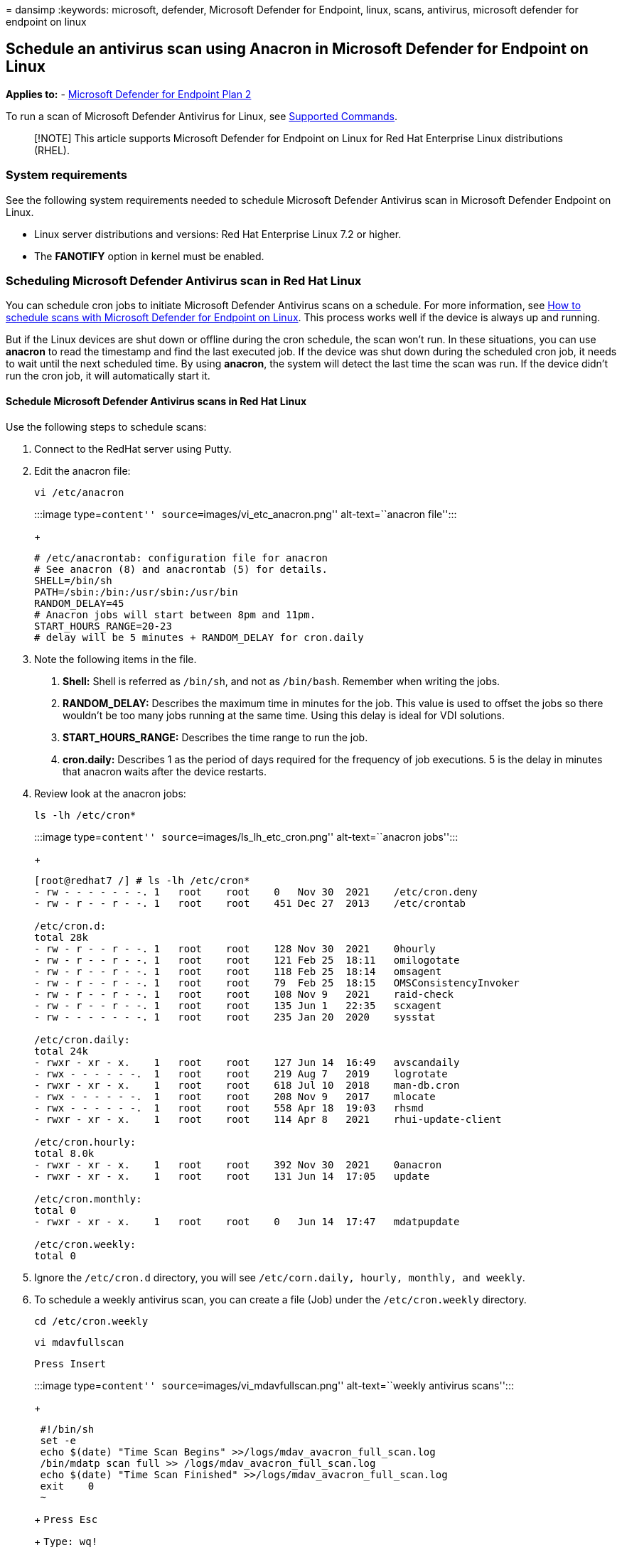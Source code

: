= 
dansimp
:keywords: microsoft, defender, Microsoft Defender for Endpoint, linux,
scans, antivirus, microsoft defender for endpoint on linux

== Schedule an antivirus scan using Anacron in Microsoft Defender for Endpoint on Linux

*Applies to:* -
https://go.microsoft.com/fwlink/p/?linkid=2154037[Microsoft Defender for
Endpoint Plan 2]

To run a scan of Microsoft Defender Antivirus for Linux, see
link:/microsoft-365/security/defender-endpoint/linux-resources#supported-commands[Supported
Commands].

____
[!NOTE] This article supports Microsoft Defender for Endpoint on Linux
for Red Hat Enterprise Linux distributions (RHEL).
____

=== System requirements

See the following system requirements needed to schedule Microsoft
Defender Antivirus scan in Microsoft Defender Endpoint on Linux.

* Linux server distributions and versions: Red Hat Enterprise Linux 7.2
or higher.
* The *FANOTIFY* option in kernel must be enabled.

=== Scheduling Microsoft Defender Antivirus scan in Red Hat Linux

You can schedule cron jobs to initiate Microsoft Defender Antivirus
scans on a schedule. For more information, see
link:linux-schedule-scan-mde.md[How to schedule scans with Microsoft
Defender for Endpoint on Linux]. This process works well if the device
is always up and running.

But if the Linux devices are shut down or offline during the cron
schedule, the scan won’t run. In these situations, you can use *anacron*
to read the timestamp and find the last executed job. If the device was
shut down during the scheduled cron job, it needs to wait until the next
scheduled time. By using *anacron*, the system will detect the last time
the scan was run. If the device didn’t run the cron job, it will
automatically start it.

==== Schedule Microsoft Defender Antivirus scans in Red Hat Linux

Use the following steps to schedule scans:

[arabic]
. Connect to the RedHat server using Putty.
. Edit the anacron file:
+
`vi /etc/anacron`
+
:::image type=``content'' source=``images/vi_etc_anacron.png''
alt-text=``anacron file'':::
+
....
# /etc/anacrontab: configuration file for anacron
# See anacron (8) and anacrontab (5) for details.
SHELL=/bin/sh
PATH=/sbin:/bin:/usr/sbin:/usr/bin
RANDOM_DELAY=45
# Anacron jobs will start between 8pm and 11pm.
START_HOURS_RANGE=20-23
# delay will be 5 minutes + RANDOM_DELAY for cron.daily
....
. Note the following items in the file.
[arabic]
.. *Shell:* Shell is referred as `/bin/sh`, and not as `/bin/bash`.
Remember when writing the jobs.
.. *RANDOM_DELAY:* Describes the maximum time in minutes for the job.
This value is used to offset the jobs so there wouldn’t be too many jobs
running at the same time. Using this delay is ideal for VDI solutions.
.. *START_HOURS_RANGE:* Describes the time range to run the job.
.. *cron.daily:* Describes 1 as the period of days required for the
frequency of job executions. 5 is the delay in minutes that anacron
waits after the device restarts.
. Review look at the anacron jobs:
+
`ls -lh /etc/cron*`
+
:::image type=``content'' source=``images/ls_lh_etc_cron.png''
alt-text=``anacron jobs'':::
+
....
[root@redhat7 /] # ls -lh /etc/cron*
- rw - - - - - - -. 1   root    root    0   Nov 30  2021    /etc/cron.deny
- rw - r - - r - -. 1   root    root    451 Dec 27  2013    /etc/crontab

/etc/cron.d:
total 28k
- rw - r - - r - -. 1   root    root    128 Nov 30  2021    0hourly
- rw - r - - r - -. 1   root    root    121 Feb 25  18:11   omilogotate
- rw - r - - r - -. 1   root    root    118 Feb 25  18:14   omsagent
- rw - r - - r - -. 1   root    root    79  Feb 25  18:15   OMSConsistencyInvoker
- rw - r - - r - -. 1   root    root    108 Nov 9   2021    raid-check
- rw - r - - r - -. 1   root    root    135 Jun 1   22:35   scxagent
- rw - - - - - - -. 1   root    root    235 Jan 20  2020    sysstat

/etc/cron.daily:
total 24k
- rwxr - xr - x.    1   root    root    127 Jun 14  16:49   avscandaily
- rwx - - - - - -.  1   root    root    219 Aug 7   2019    logrotate
- rwxr - xr - x.    1   root    root    618 Jul 10  2018    man-db.cron
- rwx - - - - - -.  1   root    root    208 Nov 9   2017    mlocate
- rwx - - - - - -.  1   root    root    558 Apr 18  19:03   rhsmd
- rwxr - xr - x.    1   root    root    114 Apr 8   2021    rhui-update-client

/etc/cron.hourly:
total 8.0k
- rwxr - xr - x.    1   root    root    392 Nov 30  2021    0anacron
- rwxr - xr - x.    1   root    root    131 Jun 14  17:05   update

/etc/cron.monthly:
total 0
- rwxr - xr - x.    1   root    root    0   Jun 14  17:47   mdatpupdate

/etc/cron.weekly:
total 0
....
. Ignore the `/etc/cron.d` directory, you will see
`/etc/corn.daily, hourly, monthly, and weekly`.
. To schedule a weekly antivirus scan, you can create a file (Job) under
the `/etc/cron.weekly` directory.
+
`cd /etc/cron.weekly`
+
`vi mdavfullscan`
+
`Press Insert`
+
:::image type=``content'' source=``images/vi_mdavfullscan.png''
alt-text=``weekly antivirus scans'':::
+
....
 #!/bin/sh
 set -e
 echo $(date) "Time Scan Begins" >>/logs/mdav_avacron_full_scan.log
 /bin/mdatp scan full >> /logs/mdav_avacron_full_scan.log
 echo $(date) "Time Scan Finished" >>/logs/mdav_avacron_full_scan.log
 exit    0
 ~
....
+
`Press Esc`
+
`Type: wq!`
. Change the file permissions to allow the file to be executed.
+
`Chmod 755 mdavfullscan`
+
`ls -la`
+
:::image type=``content'' source=``images/chmod-755-mdavfullscan.png''
alt-text=``7. Change file permissions'':::
+
....
[root@redhat7 cron.weekly]# ls -la
total   16
drwxr - xr – x. 2   root    root    26  Jun 14  19:19   .
drwxr - xr – x. 85  root    root    8192    Jun 14  19:01   ..
- rw - r - - r - -. 1   root    root    128 Jun 14  19:19   mdavfullscan
[root@redhat7 cron.weekly] # chmod 755 mdavfullscan
[root@redhat7 cron.weekly] # ls -lh
total 4. 0k
- rwxr - xr – x.    1   root    root    128 Jun 14  19:19   mdavfullscan
[root@redhat7 cron.weekly] #
....
. Use the command to test the weekly anacron job.
+
`./mdavfullscan`
. Use the command to verify the job ran successfully.
+
`cat /logs/mdav_avacron_full_scan.log`
+
:::image type=``content''
source=``images/mdav_avacron_full_scan_log.png'' alt-text=``verify the
job ran'':::
+
....
[root@redhat7 cron.weekly] # cat /logs/mdav_avacron_full_scan.log
Tue Jun 14 20:20:44 UTC 2022 Time Scan Begins
Scan has finished
    66547 file(s) scanned
    0 threat(s) detected
Tue Jun 14 20:20:50 UTC 2022 Time Scan Finished
[root@redhat7 cron.weekly] #
....
